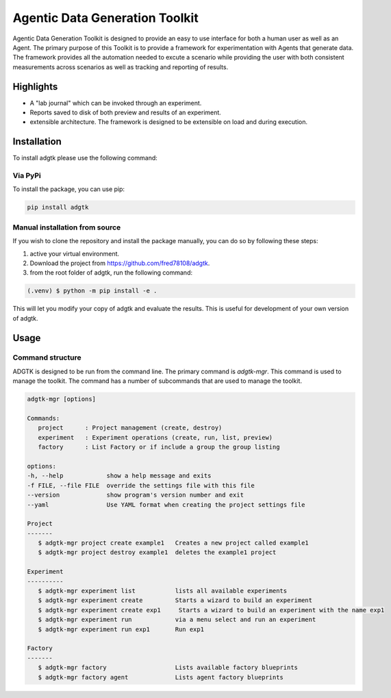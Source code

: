 ===============================
Agentic Data Generation Toolkit
===============================
Agentic Data Generation Toolkit is designed to provide an easy to use interface for both a human user as well as an Agent. The primary purpose of this Toolkit is to provide a framework for experimentation with Agents that generate data. The framework provides all the automation needed to excute a scenario while providing the user with both consistent measurements across scenarios as well as tracking and reporting of results.


Highlights
==========
- A "lab journal" which can be invoked through an experiment.
- Reports saved to disk of both preview and results of an experiment.
- extensible architecture. The framework is designed to be extensible on load and during execution.


Installation
============
To install adgtk please use the following command:

Via PyPi
--------


To install the package, you can use pip:

.. code-block:: console

   pip install adgtk

Manual installation from source
-------------------------------

If you wish to clone the repository and install the package manually, you can do so by following these steps:

1. active your virtual environment.
2. Download the project from https://github.com/fred78108/adgtk.
3. from the root folder of adgtk, run the following command:

.. code-block:: console

   (.venv) $ python -m pip install -e .

This will let you modify your copy of adgtk and evaluate the results. This is useful for development of your own version of adgtk.


Usage
=====

Command structure
-----------------

ADGTK is designed to be run from the command line. The primary command is `adgtk-mgr`. This command is used to manage the toolkit. The command has a number of subcommands that are used to manage the toolkit.

.. code-block:: console

   adgtk-mgr [options]  

   Commands:
      project      : Project management (create, destroy)
      experiment   : Experiment operations (create, run, list, preview)
      factory      : List Factory or if include a group the group listing
      
   options:
   -h, --help            show a help message and exits
   -f FILE, --file FILE  override the settings file with this file
   --version             show program's version number and exit
   --yaml                Use YAML format when creating the project settings file

   Project
   -------
      $ adgtk-mgr project create example1   Creates a new project called example1
      $ adgtk-mgr project destroy example1  deletes the example1 project

   Experiment
   ----------
      $ adgtk-mgr experiment list           lists all available experiments
      $ adgtk-mgr experiment create         Starts a wizard to build an experiment
      $ adgtk-mgr experiment create exp1     Starts a wizard to build an experiment with the name exp1
      $ adgtk-mgr experiment run            via a menu select and run an experiment
      $ adgtk-mgr experiment run exp1       Run exp1

   Factory
   -------
      $ adgtk-mgr factory                   Lists available factory blueprints
      $ adgtk-mgr factory agent             Lists agent factory blueprints


